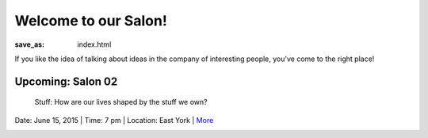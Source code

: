 Welcome to our Salon!
==================================================

:save_as: index.html

If you like the idea of talking about ideas in the company of interesting people, you've come to the right place!


Upcoming: Salon 02
--------------------------------------------------
	Stuff: How are our lives shaped by the stuff we own?

Date: June 15, 2015 | Time: 7 pm | Location: East York | More_ 

.. figure:: images/consumerism2-002.jpg
	:figwidth: 100%
   	:alt: shopping carts
   	:align: left


.. note: images are cropped 2:1 and width = 320px
 

.. _More: pages/salons-upcoming/salon-02.html